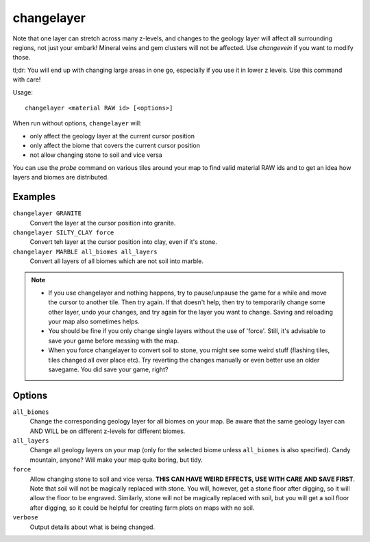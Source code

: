changelayer
===========

.. dfhack-tool::
    :summary: Change the material of an entire geology layer.
    :tags: fort armok map

Note that one layer can stretch across many z-levels, and changes to the geology
layer will affect all surrounding regions, not just your embark! Mineral veins
and gem clusters will not be affected. Use `changevein` if you want to modify
those.

tl;dr: You will end up with changing large areas in one go, especially if you
use it in lower z levels. Use this command with care!

Usage::

   changelayer <material RAW id> [<options>]

When run without options, ``changelayer`` will:

- only affect the geology layer at the current cursor position
- only affect the biome that covers the current cursor position
- not allow changing stone to soil and vice versa

You can use the `probe` command on various tiles around your map to find valid
material RAW ids and to get an idea how layers and biomes are distributed.

Examples
--------

``changelayer GRANITE``
   Convert the layer at the cursor position into granite.
``changelayer SILTY_CLAY force``
   Convert teh layer at the cursor position into clay, even if it's stone.
``changelayer MARBLE all_biomes all_layers``
   Convert all layers of all biomes which are not soil into marble.

.. note::

    * If you use changelayer and nothing happens, try to pause/unpause the game
      for a while and move the cursor to another tile. Then try again. If that
      doesn't help, then try to temporarily change some other layer, undo your
      changes, and try again for the layer you want to change. Saving and
      reloading your map also sometimes helps.
    * You should be fine if you only change single layers without the use
      of 'force'. Still, it's advisable to save your game before messing with
      the map.
    * When you force changelayer to convert soil to stone, you might see some
      weird stuff (flashing tiles, tiles changed all over place etc). Try
      reverting the changes manually or even better use an older savegame. You
      did save your game, right?

Options
-------

``all_biomes``
   Change the corresponding geology layer for all biomes on your map. Be aware
   that the same geology layer can AND WILL be on different z-levels for
   different biomes.
``all_layers``
   Change all geology layers on your map (only for the selected biome unless
   ``all_biomes`` is also specified). Candy mountain, anyone? Will make your map
   quite boring, but tidy.
``force``
   Allow changing stone to soil and vice versa. **THIS CAN HAVE WEIRD EFFECTS,
   USE WITH CARE AND SAVE FIRST**. Note that soil will not be magically replaced
   with stone. You will, however, get a stone floor after digging, so it will
   allow the floor to be engraved. Similarly, stone will not be magically
   replaced with soil, but you will get a soil floor after digging, so it could
   be helpful for creating farm plots on maps with no soil.
``verbose``
   Output details about what is being changed.
